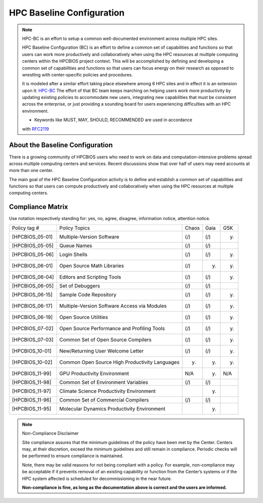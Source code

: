 HPC Baseline Configuration
==========================

.. note::
  HPC-BC is an effort to setup a common well-documented environment
  across multiple HPC sites.

  HPC Baseline Configuration (BC) is an effort to define a common set of
  capabilities and functions so that users can work more productively and
  collaboratively when using the HPC resources at multiple computing
  centers within the HPCBIOS project context. This will be accomplished by
  defining and developing a common set of capabilities and functions so
  that users can focus energy on their research as opposed to wrestling
  with center-specific policies and procedures.

  It is modeled after a similar effort taking place elsewhere among 6 HPC
  sites and in effect it is an extension upon it: `HPC-BC <http://www.ccac.hpc.mil/consolidated/bc>`_
  The effort of that BC team keeps marching on helping users work more
  productivity by updating existing policies to accommodate new users,
  integrating new capabilities that must be consistent across the
  enterprise, or just providing a sounding board for users experiencing
  difficulties with an HPC environment.

  * Keywords like MUST, MAY, SHOULD, RECOMMENDED are used in accordance
  with `RFC2119 <http://www.ietf.org/rfc/rfc2119.txt>`_

About the Baseline Configuration
--------------------------------

There is a growing community of HPCBIOS users who need to work on data
and computation-intensive problems spread across multiple computing
centers and services. Recent discussions show that over half of users
may need accounts at more than one center.

The main goal of the HPC Baseline Configuration activity is to define
and establish a common set of capabilities and functions so that users
can compute productively and collaboratively when using the HPC
resources at multiple computing centers.

Compliance Matrix
-----------------

.. |k| image:: images: check.gif
.. |x| image:: images: error.gif
.. |y| image:: images: thumbs_up.gif
.. |n| image:: images: thumbs_down.gif
.. |i| image:: images: information.gif
.. |w| image:: images: warning.gif

Use notation |k| |x| |y| |n| |i| |w| respectively standing for: yes, no, agree, disagree, information notice, attention notice.

+--------------------+--------------------------------------------------+---------+--------+-------+
| Policy tag #       | Policy Topics                                    | Chaos   | Gaia   | G5K   |
+--------------------+--------------------------------------------------+---------+--------+-------+
| [HPCBIOS\_05-01]   | Multiple-Version Software                        | (/)     | (/)    | (y)   |
+--------------------+--------------------------------------------------+---------+--------+-------+
| [HPCBIOS\_05-05]   | Queue Names                                      | (/)     | (/)    |       |
+--------------------+--------------------------------------------------+---------+--------+-------+
| [HPCBIOS\_05-06]   | Login Shells                                     | (/)     | (/)    | (y)   |
+--------------------+--------------------------------------------------+---------+--------+-------+
| [HPCBIOS\_06-01]   | Open Source Math Libraries                       | (/)     | (y)    | (y)   |
+--------------------+--------------------------------------------------+---------+--------+-------+
| [HPCBIOS\_06-04]   | Editors and Scripting Tools                      | (/)     | (/)    | (y)   |
+--------------------+--------------------------------------------------+---------+--------+-------+
| [HPCBIOS\_06-05]   | Set of Debuggers                                 | (/)     | (/)    |       |
+--------------------+--------------------------------------------------+---------+--------+-------+
| [HPCBIOS\_06-15]   | Sample Code Repository                           | (/)     | (/)    | (y)   |
+--------------------+--------------------------------------------------+---------+--------+-------+
| [HPCBIOS\_06-17]   | Multiple-Version Software Access via Modules     | (/)     | (/)    | (y)   |
+--------------------+--------------------------------------------------+---------+--------+-------+
| [HPCBIOS\_06-19]   | Open Source Utilities                            | (/)     | (/)    | (y)   |
+--------------------+--------------------------------------------------+---------+--------+-------+
| [HPCBIOS\_07-02]   | Open Source Performance and Profiling Tools      | (/)     | (/)    | (y)   |
+--------------------+--------------------------------------------------+---------+--------+-------+
| [HPCBIOS\_07-03]   | Common Set of Open Source Compilers              | (/)     | (/)    | (y)   |
+--------------------+--------------------------------------------------+---------+--------+-------+
| [HPCBIOS\_10-01]   | New/Returning User Welcome Letter                | (/)     | (/)    | (y)   |
+--------------------+--------------------------------------------------+---------+--------+-------+
| [HPCBIOS\_10-02]   | Common Open Source High Productivity Languages   | (y)     | (y)    | (y)   |
+--------------------+--------------------------------------------------+---------+--------+-------+
| [HPCBIOS\_11-99]   | GPU Productivity Environment                     | N/A     | (y)    | N/A   |
+--------------------+--------------------------------------------------+---------+--------+-------+
| [HPCBIOS\_11-98]   | Common Set of Environment Variables              | (/)     | (/)    |       |
+--------------------+--------------------------------------------------+---------+--------+-------+
| [HPCBIOS\_11-97]   | Climate Science Productivity Environment         |         | (y)    |       |
+--------------------+--------------------------------------------------+---------+--------+-------+
| [HPCBIOS\_11-96]   | Common Set of Commercial Compilers               | (/)     | (/)    |       |
+--------------------+--------------------------------------------------+---------+--------+-------+
| [HPCBIOS\_11-95]   | Molecular Dynamics Productivity Environment      |         | (y)    |       |
+--------------------+--------------------------------------------------+---------+--------+-------+

.. note::
  Non-Compliance Disclaimer

  Site compliance assures that the minimum guidelines of the policy have
  been met by the Center.
  Centers may, at their discretion, exceed the minimum guidelines and
  still remain in compliance.
  Periodic checks will be performed to ensure compliance is maintained.

  Note, there may be valid reasons for not being compliant with a policy.
  For example, non-compliance may be acceptable if it prevents removal of
  an existing capability or function from the Center’s systems or if the
  HPC system affected is scheduled for decommissioning in the near future.

  **Non-compliance is fine, as long as the documentation above is correct
  and the users are informed.**

